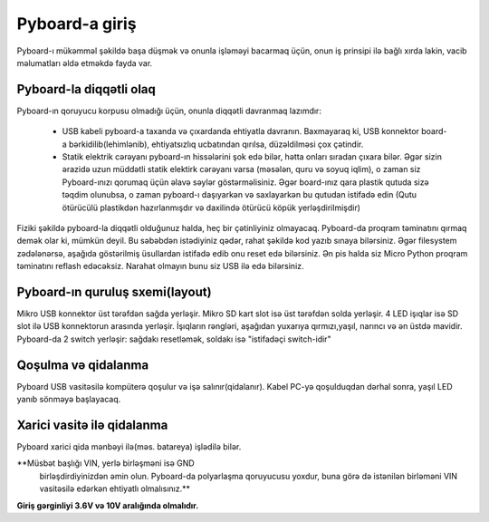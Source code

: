 Pyboard-a giriş
===========================

Pyboard-ı mükəmməl şəkildə başa düşmək və onunla işləməyi bacarmaq üçün,
onun iş prinsipi ilə bağlı xırda lakin, vacib məlumatları əldə etməkdə fayda var.

Pyboard-la diqqətli olaq
-----------------------

Pyboard-ın qoruyucu korpusu olmadığı üçün, onunla diqqətli davranmaq lazımdır:

  - USB kabeli pyboard-a taxanda və çıxardanda ehtiyatla davranın.
    Baxmayaraq ki, USB konnektor board-a bərkidilib(lehimlənib), ehtiyatsızlıq ucbatından qırılsa, düzəldilməsi çox çətindir.
    
  - Statik elektrik cərəyanı pyboard-ın hissələrini şok edə bilər, hətta onları sıradan çıxara bilər.
    Əgər sizin ərazidə uzun müddətli statik elektirk cərəyanı varsa (məsələn, quru və soyuq iqlim),
    o zaman siz Pyboard-ınızı qorumaq üçün əlavə səylər göstərməlisiniz.
    Əgər board-ınız qara plastik qutuda sizə təqdim olunubsa, o zaman pyboard-ı daşıyarkən və saxlayarkən bu qutudan istifadə edin
    (Qutu ötürücülü plastikdən hazırlanmışdır və daxilində ötürücü köpük yerləşdirilmişdir)
    

Fiziki şəkildə pyboard-la diqqətli olduğunuz halda, heç bir çətinliyiniz olmayacaq.
Pyboard-da proqram təminatını qırmaq demək olar ki, mümkün deyil.
Bu səbəbdən istədiyiniz qədər, rahat şəkildə kod yazıb sınaya bilərsiniz.
Əgər filesystem zədələnərsə, aşağıda göstərilmiş üsullardan istifadə edib onu reset edə bilərsiniz.
Ən pis halda siz Micro Python proqram təminatını reflash edəcəksiz.
Narahat olmayın bunu siz USB ilə edə bilərsiniz.



Pyboard-ın quruluş sxemi(layout)
---------------------
Mikro USB konnektor üst tərəfdən sağda yerləşir.
Mikro SD kart slot isə üst tərəfdən solda yerləşir.
4 LED işıqlar isə SD slot ilə  USB konnektorun arasında yerləşir.
İşıqların rəngləri, aşağıdan yuxarıya qırmızı,yaşıl, narıncı və ən üstdə mavidir.
Pyboard-da 2 switch yerləşir: sağdakı resetləmək, soldakı isə "istifadəçi switch-idir"


Qoşulma və qidalanma
---------------------------

Pyboard USB vasitəsilə kompüterə qoşulur və işə salınır(qidalanır).
Kabel PC-yə qoşulduqdan dərhal sonra, yaşıl LED yanıb sönməyə başlayacaq.


Xarici vasitə ilə qidalanma
------------------------------------
Pyboard xarici qida mənbəyi ilə(məs. batareya) işlədilə bilər.


**Müsbət başlığı VIN, yerlə birləşməni isə GND
 birləşdirdiyinizdən əmin olun. Pyboard-da polyarlaşma qoruyucusu yoxdur, buna
 görə də istənilən birləməni VIN vasitəsilə edərkən ehtiyatlı olmalısınız.**

**Giriş gərginliyi 3.6V və 10V aralığında olmalıdır.**

